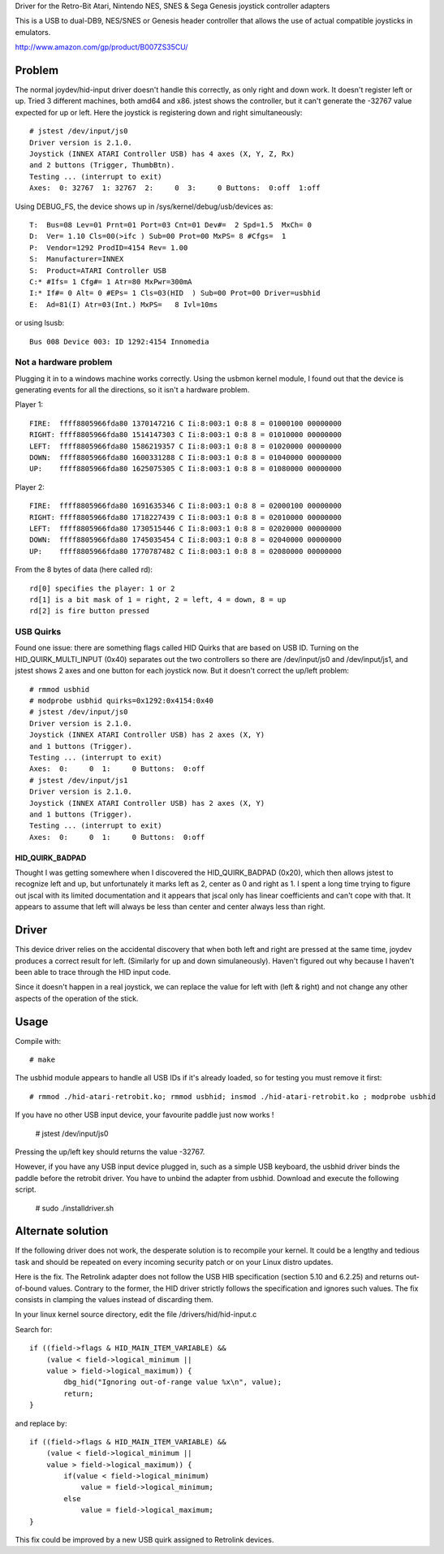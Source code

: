 Driver for the Retro-Bit Atari, Nintendo NES, SNES & Sega Genesis joystick controller adapters

This is a USB to dual-DB9, NES/SNES or Genesis header controller that allows the use of actual 
compatible joysticks in emulators.

http://www.amazon.com/gp/product/B007ZS35CU/


Problem
=======

The normal joydev/hid-input driver doesn't handle this correctly, as only right
and down work.  It doesn't register left or up.  Tried 3 different machines,
both amd64 and x86.  jstest shows the controller, but it can't generate the
-32767 value expected for up or left.  Here the joystick is registering down
and right simultaneously::

    # jstest /dev/input/js0 
    Driver version is 2.1.0.
    Joystick (INNEX ATARI Controller USB) has 4 axes (X, Y, Z, Rx)
    and 2 buttons (Trigger, ThumbBtn).
    Testing ... (interrupt to exit)
    Axes:  0: 32767  1: 32767  2:     0  3:     0 Buttons:  0:off  1:off 

Using DEBUG_FS, the device shows up in /sys/kernel/debug/usb/devices as::

    T:  Bus=08 Lev=01 Prnt=01 Port=03 Cnt=01 Dev#=  2 Spd=1.5  MxCh= 0
    D:  Ver= 1.10 Cls=00(>ifc ) Sub=00 Prot=00 MxPS= 8 #Cfgs=  1
    P:  Vendor=1292 ProdID=4154 Rev= 1.00
    S:  Manufacturer=INNEX
    S:  Product=ATARI Controller USB
    C:* #Ifs= 1 Cfg#= 1 Atr=80 MxPwr=300mA
    I:* If#= 0 Alt= 0 #EPs= 1 Cls=03(HID  ) Sub=00 Prot=00 Driver=usbhid
    E:  Ad=81(I) Atr=03(Int.) MxPS=   8 Ivl=10ms

or using lsusb::

    Bus 008 Device 003: ID 1292:4154 Innomedia 

Not a hardware problem
----------------------

Plugging it in to a windows machine works correctly.  Using the usbmon
kernel module, I found out that the device is generating events for all the
directions, so it isn't a hardware problem.

Player 1::

    FIRE:  ffff8805966fda80 1370147216 C Ii:8:003:1 0:8 8 = 01000100 00000000
    RIGHT: ffff8805966fda80 1514147303 C Ii:8:003:1 0:8 8 = 01010000 00000000
    LEFT:  ffff8805966fda80 1586219357 C Ii:8:003:1 0:8 8 = 01020000 00000000
    DOWN:  ffff8805966fda80 1600331288 C Ii:8:003:1 0:8 8 = 01040000 00000000
    UP:    ffff8805966fda80 1625075305 C Ii:8:003:1 0:8 8 = 01080000 00000000

Player 2::

    FIRE:  ffff8805966fda80 1691635346 C Ii:8:003:1 0:8 8 = 02000100 00000000
    RIGHT: ffff8805966fda80 1718227439 C Ii:8:003:1 0:8 8 = 02010000 00000000
    LEFT:  ffff8805966fda80 1730515446 C Ii:8:003:1 0:8 8 = 02020000 00000000
    DOWN:  ffff8805966fda80 1745035454 C Ii:8:003:1 0:8 8 = 02040000 00000000
    UP:    ffff8805966fda80 1770787482 C Ii:8:003:1 0:8 8 = 02080000 00000000

From the 8 bytes of data (here called rd)::

    rd[0] specifies the player: 1 or 2
    rd[1] is a bit mask of 1 = right, 2 = left, 4 = down, 8 = up
    rd[2] is fire button pressed

USB Quirks
----------

Found one issue: there are something flags called HID Quirks that are based
on USB ID.  Turning on the HID_QUIRK_MULTI_INPUT (0x40) separates out the two
controllers so there are /dev/input/js0 and /dev/input/js1, and jstest shows 2
axes and one button for each joystick now.  But it doesn't correct the up/left
problem::

    # rmmod usbhid
    # modprobe usbhid quirks=0x1292:0x4154:0x40
    # jstest /dev/input/js0 
    Driver version is 2.1.0.
    Joystick (INNEX ATARI Controller USB) has 2 axes (X, Y)
    and 1 buttons (Trigger).
    Testing ... (interrupt to exit)
    Axes:  0:     0  1:     0 Buttons:  0:off
    # jstest /dev/input/js1 
    Driver version is 2.1.0.
    Joystick (INNEX ATARI Controller USB) has 2 axes (X, Y)
    and 1 buttons (Trigger).
    Testing ... (interrupt to exit)
    Axes:  0:     0  1:     0 Buttons:  0:off

HID_QUIRK_BADPAD
................

Thought I was getting somewhere when I discovered the HID_QUIRK_BADPAD (0x20),
which then allows jstest to recognize left and up, but unfortunately it marks
left as 2, center as 0 and right as 1.  I spent a long time trying to figure
out jscal with its limited documentation and it appears that jscal only has
linear coefficients and can't cope with that.  It appears to assume that left
will always be less than center and center always less than right.



Driver
======

This device driver relies on the accidental discovery that when both left and
right are pressed at the same time, joydev produces a correct result for left.
(Similarly for up and down simulaneously).  Haven't figured out why because
I haven't been able to trace through the HID input code.

Since it doesn't happen in a real joystick, we can replace the value for left
with (left & right) and not change any other aspects of the operation of the
stick.


Usage
=====

Compile with::

    # make

The usbhid module appears to handle all USB IDs if it's already loaded, so for
testing you must remove it first::

    # rmmod ./hid-atari-retrobit.ko; rmmod usbhid; insmod ./hid-atari-retrobit.ko ; modprobe usbhid

If you have no other USB input device, your favourite paddle just now works !

    # jstest /dev/input/js0
    
Pressing the up/left key should returns the value -32767.

However, if you have any USB input device plugged in, such as a simple USB
keyboard, the usbhid driver binds the paddle before the retrobit driver. 
You have to unbind the adapter from usbhid. Download and execute the following script.

    # sudo ./installdriver.sh


Alternate solution
==================

If the following driver does not work, the desperate solution is to
recompile your kernel. It could be a lengthy and tedious task and should
be repeated on every incoming security patch or on your Linux distro updates.

Here is the fix. The Retrolink adapter does not follow the USB HIB specification 
(section 5.10 and 6.2.25) and returns out-of-bound values. 
Contrary to the former, the HID driver strictly follows the specification and
ignores such values. The fix consists in clamping the values instead of discarding them.
        
In your linux kernel source directory, edit the file /drivers/hid/hid-input.c

Search for::

    if ((field->flags & HID_MAIN_ITEM_VARIABLE) &&
        (value < field->logical_minimum ||
        value > field->logical_maximum)) {
            dbg_hid("Ignoring out-of-range value %x\n", value);
            return;
    }

and replace by::

    if ((field->flags & HID_MAIN_ITEM_VARIABLE) &&
        (value < field->logical_minimum ||
        value > field->logical_maximum)) {
            if(value < field->logical_minimum)
                value = field->logical_minimum;
            else
                value = field->logical_maximum;
    }

This fix could be improved by a new USB quirk assigned to Retrolink devices.




